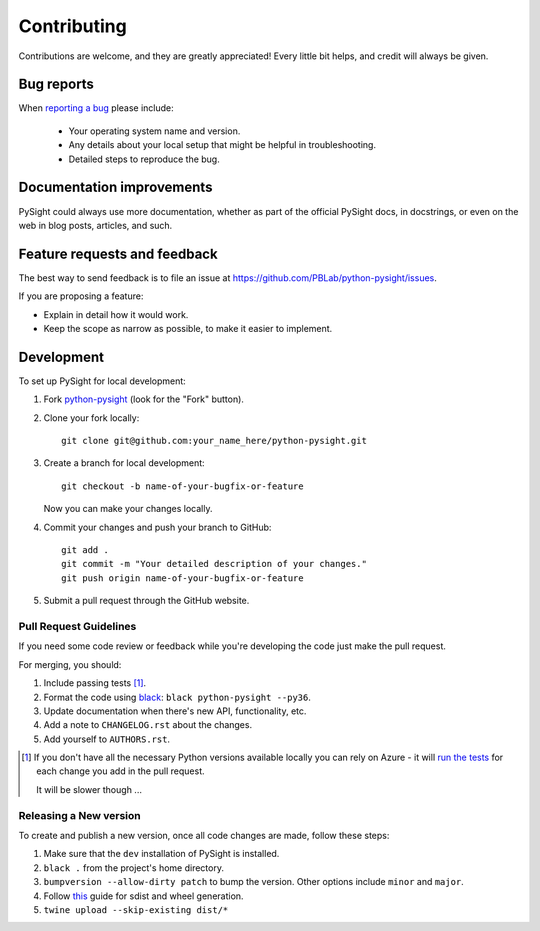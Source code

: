 ============
Contributing
============

Contributions are welcome, and they are greatly appreciated! Every
little bit helps, and credit will always be given.

Bug reports
===========

When `reporting a bug <https://github.com/PBLab/python-pysight/issues>`_ please include:

    * Your operating system name and version.
    * Any details about your local setup that might be helpful in troubleshooting.
    * Detailed steps to reproduce the bug.

Documentation improvements
==========================

PySight could always use more documentation, whether as part of the
official PySight docs, in docstrings, or even on the web in blog posts,
articles, and such.

Feature requests and feedback
=============================

The best way to send feedback is to file an issue at https://github.com/PBLab/python-pysight/issues.

If you are proposing a feature:

* Explain in detail how it would work.
* Keep the scope as narrow as possible, to make it easier to implement.

Development
===========

To set up PySight for local development:

1. Fork `python-pysight <https://github.com/PBLab/python-pysight>`_
   (look for the "Fork" button).
2. Clone your fork locally::

    git clone git@github.com:your_name_here/python-pysight.git

3. Create a branch for local development::

    git checkout -b name-of-your-bugfix-or-feature

   Now you can make your changes locally.

4. Commit your changes and push your branch to GitHub::

    git add .
    git commit -m "Your detailed description of your changes."
    git push origin name-of-your-bugfix-or-feature

5. Submit a pull request through the GitHub website.

Pull Request Guidelines
-----------------------

If you need some code review or feedback while you're developing the code just make the pull request.

For merging, you should:

1. Include passing tests [1]_.
2. Format the code using `black <https://black.readthedocs.io/en/stable/index.html>`_: ``black python-pysight --py36``.
3. Update documentation when there's new API, functionality, etc.
4. Add a note to ``CHANGELOG.rst`` about the changes.
5. Add yourself to ``AUTHORS.rst``.

.. [1] If you don't have all the necessary Python versions available locally you can rely on Azure - it will
       `run the tests <https://dev.azure.com/pblabgeneral/pysight/_build/latest?definitionId=1&branchName=master>`_ for each change you add in the pull request.

       It will be slower though ...

Releasing a New version
-----------------------

To create and publish a new version, once all code changes are made, follow these steps:

1. Make sure that the ``dev`` installation of PySight is installed.
2. ``black .`` from the project's home directory.
3. ``bumpversion --allow-dirty patch`` to bump the version. Other options include ``minor`` and ``major``.
4. Follow `this <https://uwekorn.com/2019/09/15/how-we-build-apache-arrows-manylinux-wheels.html>`_ guide for sdist and wheel generation.
5. ``twine upload --skip-existing dist/*``
